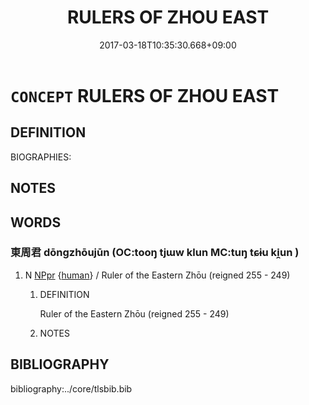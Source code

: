 # -*- mode: mandoku-tls-view -*-
#+TITLE: RULERS OF ZHOU EAST
#+DATE: 2017-03-18T10:35:30.668+09:00        
#+STARTUP: content
* =CONCEPT= RULERS OF ZHOU EAST
:PROPERTIES:
:CUSTOM_ID: uuid-ed6a9139-93d6-469f-a5d4-d116d99fdbc3
:TR_ZH: 東周君主
:END:
** DEFINITION

BIOGRAPHIES:

** NOTES

** WORDS
   :PROPERTIES:
   :VISIBILITY: children
   :END:
*** 東周君 dōngzhōujūn (OC:tooŋ tjɯw klun MC:tuŋ tɕɨu ki̯un )
:PROPERTIES:
:CUSTOM_ID: uuid-e49c39e5-8236-4b81-a777-308bb4f68192
:Char+: 東(75,4/8) 周(30,5/8) 君(30,4/7) 
:GY_IDS+: uuid-f9deb1f1-0083-4ec9-85d4-9830362bb052 uuid-6f54daf0-aa06-4469-8d5c-52be1bac8d50 uuid-eb6d0697-3735-4cf8-b59b-ea3a1c5eb461
:PY+: dōng zhōu jūn   
:OC+: tooŋ tjɯw klun   
:MC+: tuŋ tɕɨu ki̯un   
:END: 
**** N [[tls:syn-func::#uuid-c43c0bab-2810-42a4-a6be-e4641d9b6632][NPpr]] {[[tls:sem-feat::#uuid-2e377e0e-02e8-437f-86ce-f041186bc7aa][human]]} / Ruler of the Eastern Zhōu (reigned 255 - 249)
:PROPERTIES:
:CUSTOM_ID: uuid-793e83e4-369c-4074-8f5e-42b770c159ef
:END:
****** DEFINITION

Ruler of the Eastern Zhōu (reigned 255 - 249)

****** NOTES

** BIBLIOGRAPHY
bibliography:../core/tlsbib.bib
